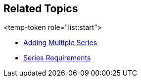 == Related Topics

<temp-token role="list:start">

ifdef::xam_xf_ex,android,winforms[]
* link:9a664e4b-d479-424c-a3cf-d7d051ff0788[Scatter Bubble Series]

endif::xam_xf_ex,android,winforms[]

ifdef::xam_xf_ex[]
* link:128868e3-9616-4bfc-a660-fe8cdfa19293[High Density Scatter Series]

endif::xam_xf_ex[]

* link:a3dde4c0-c34f-4561-90fa-0f9f010ca3e4[Adding Multiple Series]
* link:ef9a7c2d-a9c4-49d0-b6d9-c2ab9c00df50[Series Requirements]